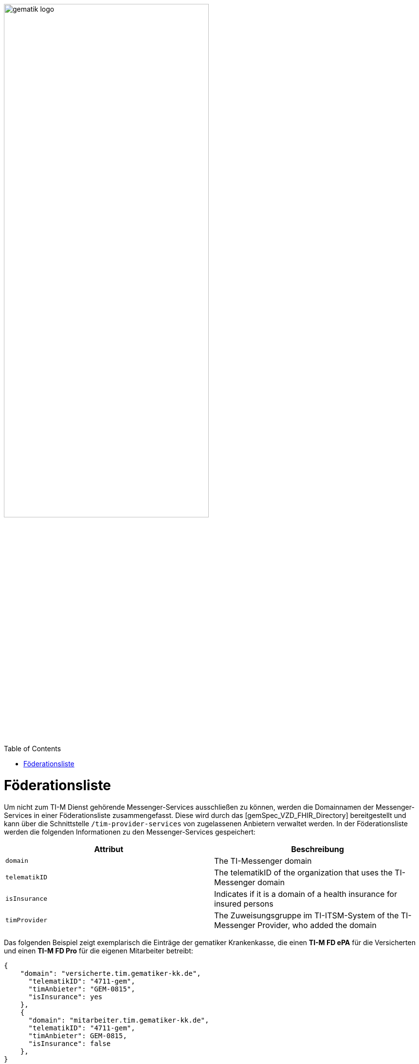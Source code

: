ifdef::env-github[]
:tip-caption: :bulb:
:note-caption: :information_source:
:important-caption: :heavy_exclamation_mark:
:caution-caption: :fire:
:warning-caption: :warning:
endif::[]

:imagesdir: ../../images
:toc: macro
:toclevels: 5
:toc-title: Table of Contents
:numbered:

image:meta/gematik_logo.svg[width=70%]

toc::[]

= Föderationsliste

Um nicht zum TI-M Dienst gehörende Messenger-Services ausschließen zu können, werden die Domainnamen der Messenger-Services in einer Föderationsliste zusammengefasst. Diese wird durch das [gemSpec_VZD_FHIR_Directory] bereitgestellt und kann über die Schnittstelle `/tim-provider-services` von zugelassenen Anbietern verwaltet werden. In der Föderationsliste werden die folgenden Informationen zu den Messenger-Services gespeichert:

[options="header"]
|=================================================================================================================
| Attribut                | Beschreibung
| `domain`                | The TI-Messenger domain
| `telematikID`           | The telematikID of the organization that uses the TI-Messenger domain
| `isInsurance`           | Indicates if it is a domain of a health insurance for insured persons
| `timProvider`           | The Zuweisungsgruppe im TI-ITSM-System of the TI-Messenger Provider, who added the domain
|=================================================================================================================

Das folgenden Beispiel zeigt exemplarisch die Einträge der gematiker Krankenkasse,  die einen *TI-M FD ePA* für die Versicherten und einen *TI-M FD Pro* für die eigenen Mitarbeiter betreibt:
----
{
    "domain": "versicherte.tim.gematiker-kk.de",
      "telematikID": "4711-gem",
      "timAnbieter": "GEM-0815",
      "isInsurance": yes
    },
    {
      "domain": "mitarbeiter.tim.gematiker-kk.de",
      "telematikID": "4711-gem",
      "timAnbieter": GEM-0815,
      "isInsurance": false
    },
}
----






